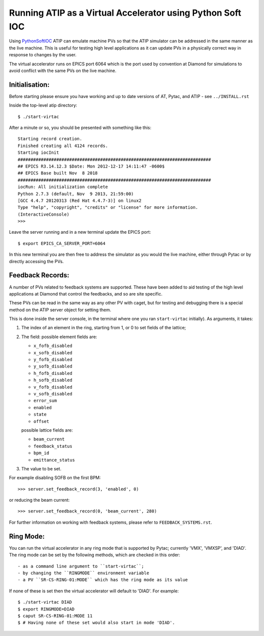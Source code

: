 ===========================================================
Running ATIP as a Virtual Accelerator using Python Soft IOC
===========================================================

Using `PythonSoftIOC <https://github.com/Araneidae/pythonIoc>`_ ATIP can
emulate machine PVs so that the ATIP simulator can be addressed in the same
manner as the live machine. This is useful for testing high level applications
as it can update PVs in a physically correct way in response to changes by the
user.

The virtual accelerator runs on EPICS port 6064 which is the port used by
convention at Diamond for simulations to avoid conflict with
the same PVs on the live machine.

Initialisation:
---------------

Before starting please ensure you have working and up to date versions of AT,
Pytac, and ATIP - see ``../INSTALL.rst``

Inside the top-level atip directory::

    $ ./start-virtac


After a minute or so, you should be presented with something like this::

    Starting record creation.
    Finished creating all 4124 records.
    Starting iocInit
    ###########################################################################
    ## EPICS R3.14.12.3 $Date: Mon 2012-12-17 14:11:47 -0600$
    ## EPICS Base built Nov  8 2018
    ###########################################################################
    iocRun: All initialization complete
    Python 2.7.3 (default, Nov  9 2013, 21:59:00) 
    [GCC 4.4.7 20120313 (Red Hat 4.4.7-3)] on linux2
    Type "help", "copyright", "credits" or "license" for more information.
    (InteractiveConsole)
    >>> 


Leave the server running and in a new terminal update the EPICS port::

    $ export EPICS_CA_SERVER_PORT=6064


In this new terminal you are then free to address the simulator as you would
the live machine, either through Pytac or by directly accessing the PVs.

Feedback Records:
-----------------

A number of PVs related to feedback systems are supported. These have been
added to aid testing of the high level applications at Diamond that control
the feedbacks, and so are site specific.

These PVs can be read in the same way as any other PV with caget,
but for testing and debugging there is a special method on the ATIP
server object for setting them.

This is done inside the server console, in the terminal where one you ran
``start-virtac`` initially). As arguments,
it takes::

1. The index of an element in the ring, starting from 1, or 0 to set fields of
   the lattice;

2. The field: possible element fields are:

   - ``x_fofb_disabled``
   - ``x_sofb_disabled``
   - ``y_fofb_disabled``
   - ``y_sofb_disabled``
   - ``h_fofb_disabled``
   - ``h_sofb_disabled``
   - ``v_fofb_disabled``
   - ``v_sofb_disabled``
   - ``error_sum``
   - ``enabled``
   - ``state``
   - ``offset``

   possible lattice fields are:

   - ``beam_current``
   - ``feedback_status``
   - ``bpm_id``
   - ``emittance_status``

3. The value to be set.

For example disabling SOFB on the first BPM::

    >>> server.set_feedback_record(3, 'enabled', 0)

or reducing the beam current::

    >>> server.set_feedback_record(0, 'beam_current', 280)

For further information on working with feedback systems, please refer to
``FEEDBACK_SYSTEMS.rst``.

Ring Mode:
----------

You can run the virtual accelerator in any ring mode that is supported by
Pytac; currently 'VMX', 'VMXSP', and 'DIAD'. The ring mode can be set by
the following methods, which are checked in this order::

- as a command line argument to ``start-virtac``;
- by changing the ``RINGMODE`` environment variable
- a PV ``SR-CS-RING-01:MODE`` which has the ring mode as its value

If none of these is set then the virtual accelerator will default to 'DIAD'.
For example::

    $ ./start-virtac DIAD
    $ export RINGMODE=DIAD
    $ caput SR-CS-RING-01:MODE 11
    $ # Having none of these set would also start in mode 'DIAD'.
